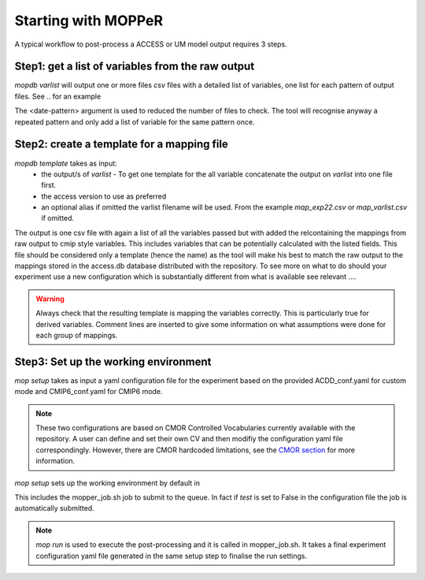 Starting with MOPPeR
====================

A typical workflow to post-process a ACCESS or UM model output requires 3 steps.

Step1: get a list of variables from the raw output
~~~~~~~~~~~~~~~~~~~~~~~~~~~~~~~~~~~~~~~~~~~~~~~~~~

.. code-block:: bash
   mopdb varlist -i <path-to-raw-output> -d <date-pattern>
   mopdb varlist -i /scratch/.. -d 20120101 

`mopdb varlist` will output one or more files `csv` files with a detailed list of variables, one list for each pattern of output files.
See .. for an example

The <date-pattern> argument is used to reduced the number of files to check. The tool will recognise anyway a repeated pattern and only add a list of variable for the same pattern once.

 
Step2: create a template for a mapping file
~~~~~~~~~~~~~~~~~~~~~~~~~~~~~~~~~~~~~~~~~~~

.. code-block:: bash
   mopdb template -i <varlist.csv> -v <access-version> -a <alias>
   mopdb varlist -i myexperiment.csv -v AUS2200 - a exp22 

`mopdb template` takes as input:
 * the output/s of `varlist` - To get one template for the all variable concatenate the output on `varlist` into one file first.
 * the access version to use as preferred
 * an optional alias if omitted the varlist filename will be used. From the example `map_exp22.csv` or `map_varlist.csv` if omitted.

The output is one csv file with again a list of all the variables passed but with added the relcontaining the mappings from raw output to cmip style variables. This includes variables that can be potentially calculated with the listed fields. This file should be considered only a template (hence the name) as the tool will make his best to match the raw output to the mappings stored in the access.db database distributed with the repository.
To see more on what to do should your experiment use a new configuration which is substantially different from what is available see relevant .... 

.. warning:: 
   Always check that the resulting template is mapping the variables correctly. This is particularly true for derived variables. Comment lines are inserted to give some information on what assumptions were done for each group of mappings.

Step3: Set up the working environment 
~~~~~~~~~~~~~~~~~~~~~~~~~~~~~~~~~~~~~

.. code-block:: bash
   mop -i <conf_exp.yaml> setup
   mopdb  -i conf_flood22.yaml setup 

`mop setup` takes as input a yaml configuration file for the experiment based on the provided ACDD_conf.yaml for custom mode and CMIP6_conf.yaml for CMIP6 mode.


.. note::
   These two configurations are based on CMOR Controlled Vocabularies currently available with the repository. 
   A user can define and set their own CV and then modifiy the configuration yaml file correspondingly. However, there are CMOR hardcoded limitations, see the `CMOR section <Understanding the CMOR3 structure>`_ for more information.


`mop setup` sets up the working environment by default in 

.. code::
   /scratch/<project>/<userid>/MOPPeR-Output/

This includes the mopper_job.sh job to submit to the queue.  
In fact if `test` is set to False in the configuration file the job is automatically submitted. 

.. note::
   `mop run` is used to execute the post-processing and it is called in mopper_job.sh. 
   It takes a final experiment configuration yaml file generated in the same setup step to finalise the run settings.  

